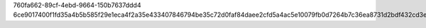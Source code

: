 760fa662-89cf-4ebd-9664-150b7637ddd4
6ce9017400f1fd35a4b5b585f29e1eca4f2a35e433407846794be35c72d0faf84daee2cfd5a4ac5e10079fb0d7264b7c36ea8731d2bdf432cd3e80b50b6949e4
